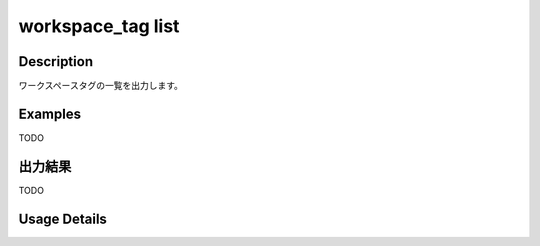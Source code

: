 =========================================
workspace_tag list
=========================================

Description
=================================
ワークスペースタグの一覧を出力します。



Examples
=================================

TODO



出力結果
=================================

TODO


Usage Details
=================================

.. argparse::
   :ref: annoworkcli.workspace_tag.list_workspace_tag.add_parser
   :prog: annoworkcli workspace_tag list
   :nosubcommands:
   :nodefaultconst: